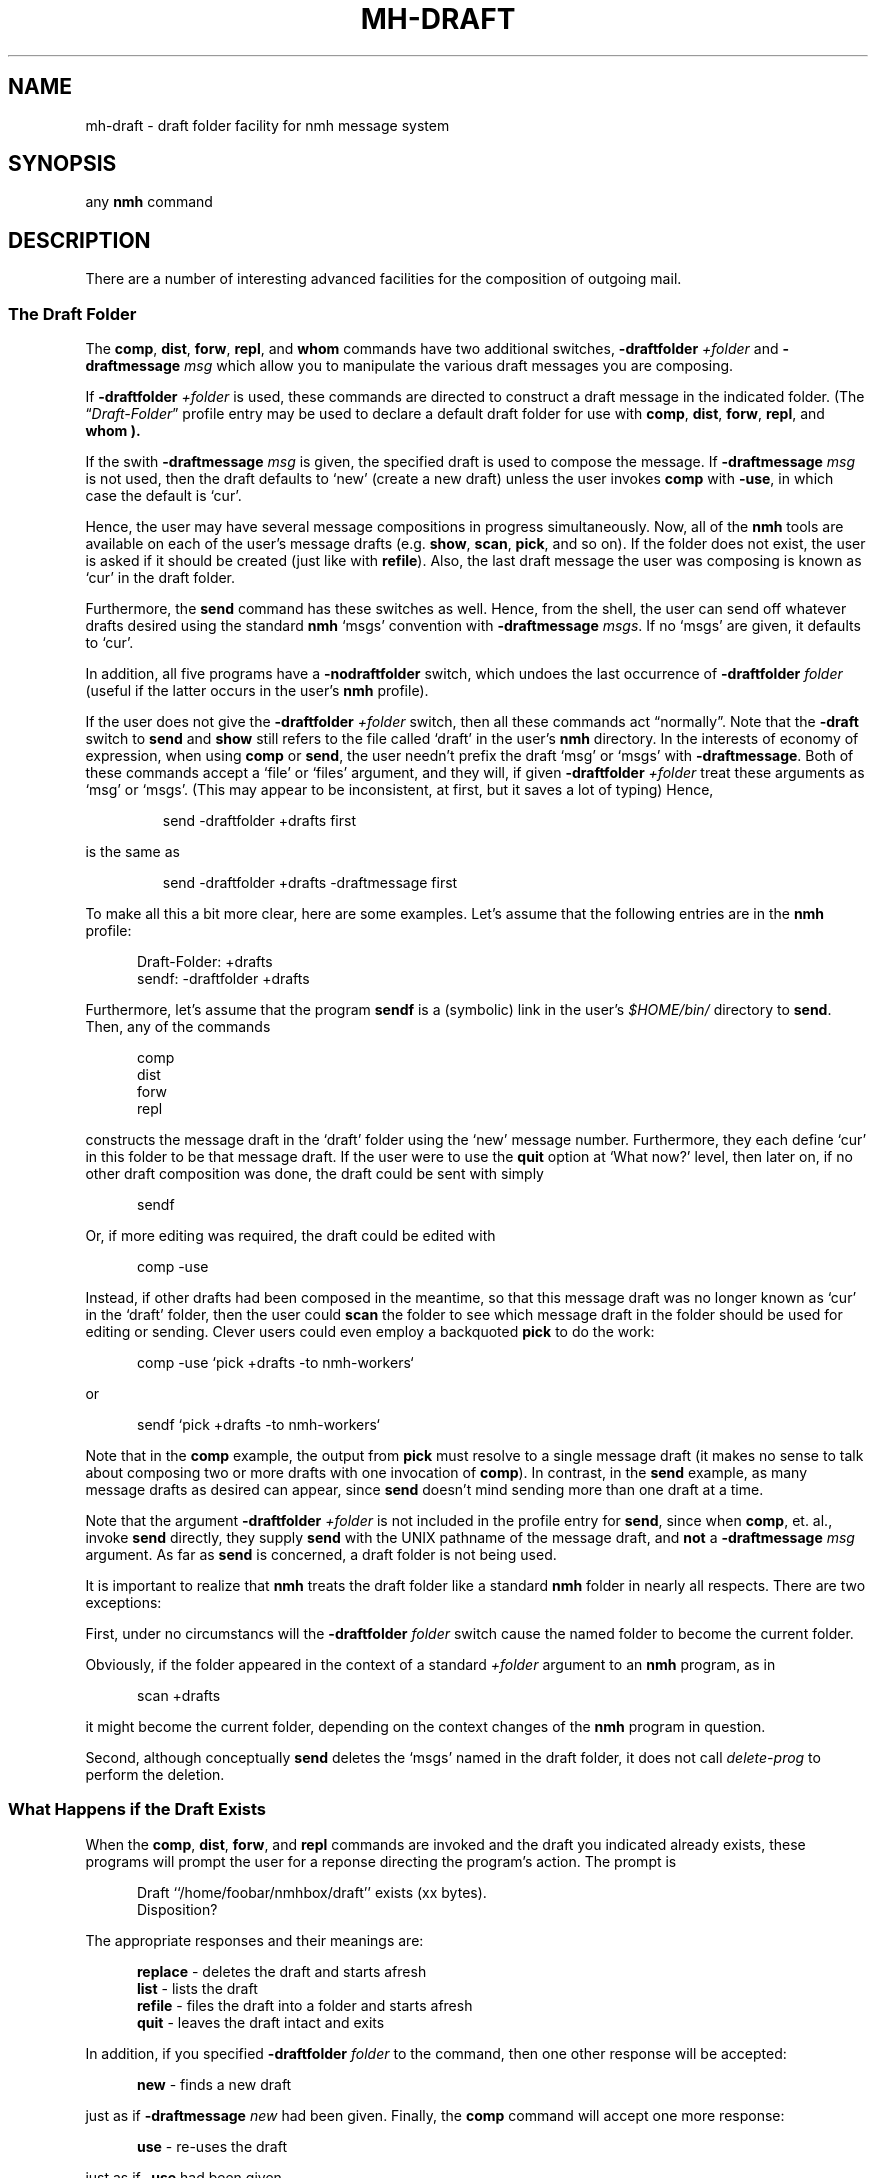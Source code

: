 .TH MH-DRAFT %manext5% "November 6, 2012" "%nmhversion%"
.\"
.\" %nmhwarning%
.\"
.SH NAME
mh-draft \- draft folder facility for nmh message system
.SH SYNOPSIS
any
.B nmh
command
.SH DESCRIPTION
There are a number of interesting advanced facilities for the composition of
outgoing mail.
.PP
.SS "The Draft Folder"
The
.BR comp ,
.BR dist ,
.BR forw ,
.BR repl ,
and
.B whom
commands have two additional switches,
.B \-draftfolder
.I +folder
and
.B \-draftmessage
.I msg
which allow you to manipulate the various draft messages you are composing.
.PP
If
.B \-draftfolder
.I +folder
is used, these commands are
directed to construct a draft message in the indicated folder.
(The
.RI \*(lq Draft\-Folder \*(rq
profile entry may be used to declare a default draft folder for use with
.BR comp ,
.BR dist ,
.BR forw ,
.BR repl ,
and
.B whom ).
.PP
If the swith
.B \-draftmessage
.I msg
is given, the specified draft is used to compose the message.  If
.B \-draftmessage
.I msg
is not used, then the
draft defaults to `new' (create a new draft) unless the user invokes
.B comp
with
.BR \-use ,
in which case the default is `cur'.
.PP
Hence, the user may have several message compositions in progress
simultaneously.  Now, all of the
.B nmh
tools are available on each of the user's message drafts (e.g.
.BR show ,
.BR scan ,
.BR pick ,
and so on).  If the folder does not exist, the user is asked if it should be
created (just like with
.BR refile ).
Also, the last draft message
the user was composing is known as `cur' in the draft folder.
.PP
Furthermore, the
.B send
command has these switches as well.  Hence,
from the shell, the user can send off whatever drafts desired using the
standard
.B nmh
`msgs' convention with
.B \-draftmessage
.IR msgs .
If no `msgs' are given, it defaults to `cur'.
.PP
In addition, all five programs have a
.B \-nodraftfolder
switch, which undoes the last occurrence of
.B \-draftfolder
.I folder
(useful if the latter occurs in the user's
.B nmh
profile).
.PP
If the user does not give the
.B \-draftfolder
.I +folder
switch, then all these commands act \*(lqnormally\*(rq.  Note that the
.B \-draft
switch to
.B send
and
.B show
still refers to the file called `draft' in the user's
.B nmh
directory.  In the interests of economy of expression, when using
.B comp
or
.BR send ,
the user needn't prefix the draft `msg' or `msgs' with
.BR \-draftmessage .
Both of these
commands accept a `file' or `files' argument, and they will, if given
.B \-draftfolder
.I +folder
treat these arguments as `msg' or `msgs'. (This may appear to be
inconsistent, at first, but it saves a lot of typing) Hence,
.PP
.RS
.nf
send -draftfolder +drafts first
.fi
.RE
.PP
is the same as
.PP
.RS
.nf
send -draftfolder +drafts -draftmessage first
.fi
.RE
.PP
To make all this a bit more clear, here are some examples.  Let's assume
that the following entries are in the
.B nmh
profile:
.PP
.RS 5
.nf
Draft\-Folder: +drafts
sendf: \-draftfolder +drafts
.fi
.RE
.PP
Furthermore, let's assume that the program
.B sendf
is a (symbolic) link in the user's
.I $HOME/bin/
directory to
.BR send .
Then, any of the commands
.PP
.RS 5
.nf
comp
dist
forw
repl
.fi
.RE
.PP
constructs the message draft in the `draft' folder using the `new'
message number.  Furthermore, they each define `cur' in this folder to
be that message draft.  If the user were to use the
.B quit
option at `What now?' level, then later on, if no other draft composition
was done, the draft could be sent with simply
.PP
.RS 5
.nf
sendf
.fi
.RE
.PP
Or, if more editing was required, the draft could be edited with
.PP
.RS 5
.nf
comp -use
.fi
.RE
.PP
Instead, if other drafts had been composed in the meantime, so that this
message draft was no longer known as `cur' in the `draft' folder, then
the user could
.B scan
the folder to see which message draft in the
folder should be used for editing or sending.  Clever users could even
employ a backquoted
.B pick
to do the work:
.PP
.RS 5
.nf
comp -use `pick +drafts -to nmh-workers`
.fi
.RE
.PP
or
.PP
.RS 5
.nf
sendf `pick +drafts -to nmh-workers`
.fi
.RE
.PP
Note that in the
.B comp
example, the output from
.B pick
must resolve to a single message draft (it makes no sense to talk about
composing two or more drafts with one invocation of
.BR comp ).
In contrast, in the
.B send
example, as many message drafts as desired can appear, since
.B send
doesn't mind sending more than one draft at a time.
.PP
Note that the argument
.B \-draftfolder
.I +folder
is not included in the profile entry for
.BR send ,
since when
.BR comp ,
et. al., invoke
.B send
directly, they supply
.B send
with the UNIX pathname of the message draft, and
.B not
a
.B \-draftmessage
.I msg
argument. As far as
.B send
is concerned, a draft folder is not being used.
.PP
It is important to realize that
.B nmh
treats the draft folder like a standard
.B nmh
folder in nearly all respects.  There are two exceptions:
.PP
First, under no circumstancs will the
.B \-draftfolder
.I folder
switch cause the named folder to become the current folder.
.PP
Obviously, if the folder appeared in the context of a standard
.I +folder
argument to an
.B nmh
program, as in
.PP
.RS 5
.nf
scan +drafts
.fi
.RE
.PP
it might become the current folder, depending on the context changes of the
.B nmh
program in question.
.PP
Second, although conceptually
.B send
deletes the `msgs' named in the draft folder, it does not call
.I delete\-prog
to perform the deletion.
.SS "What Happens if the Draft Exists"
When the
.BR comp ,
.BR dist ,
.BR forw ,
and
.B repl
commands
are invoked and the draft you indicated already exists, these programs
will prompt the user for a reponse directing the program's action.
The prompt is
.PP
.RS 5
.nf
Draft ``/home/foobar/nmhbox/draft'' exists (xx bytes).
Disposition?
.fi
.RE
.PP
The appropriate responses and their meanings are:
.PP
.RS 5
.fc ^ ~
.nf
.ta \w'replace 'u
.BR ^replace~^ "- deletes the draft and starts afresh"
.BR ^list~^ "- lists the draft"
.BR ^refile~^ "- files the draft into a folder and starts afresh"
.BR ^quit~^ "- leaves the draft intact and exits"
.fi
.RE
.PP
In addition, if you specified
.B \-draftfolder
.I folder
to the command, then one other response will be accepted:
.PP
.RS 5
.fc ^ ~
.nf
.ta \w'replace 'u
.BR ^new~^ "- finds a new draft"
.fi
.RE
.PP
just as if
.B \-draftmessage
.I new
had been given.
Finally, the
.B comp
command will accept one more response:
.PP
.RS 5
.fc ^ ~
.nf
.ta \w'replace 'u
.BR ^use~^ "- re-uses the draft"
.fi
.RE
.PP
just as if
.B \-use
had been given.
.SH CONTEXT
None
